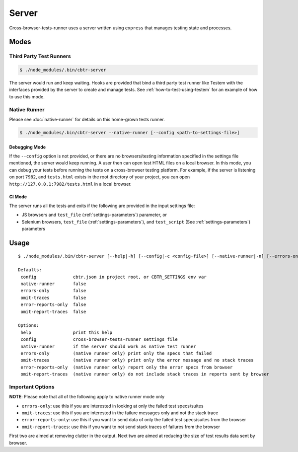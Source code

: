 Server
======

Cross-browser-tests-runner uses a server written using ``express`` that manages testing state and processes.

Modes
-----

Third Party Test Runners
~~~~~~~~~~~~~~~~~~~~~~~~

.. code-block:: sh

    $ ./node_modules/.bin/cbtr-server

The server would run and keep waiting. Hooks are provided that bind a third party test runner like Testem with the interfaces provided by the server to create and manage tests. See :ref:`how-to-test-using-testem` for an example of how to use this mode.

Native Runner
~~~~~~~~~~~~~

Please see :doc:`native-runner` for details on this home-grown tests runner.

.. code-block:: sh

    $ ./node_modules/.bin/cbtr-server --native-runner [--config <path-to-settings-file>]

Debugging Mode
..............

If the ``--config`` option is not provided, or there are no browsers/testing information specified in the settings file mentioned, the server would keep running. A user then can open test HTML files on a local browser. In this mode, you can debug your tests before running the tests on a cross-browser testing platform. For example, if the server is listening on port ``7982``, and ``tests.html`` exists in the root directory of your project, you can open ``http://127.0.0.1:7982/tests.html`` in a local browser.

CI Mode
.......

The server runs all the tests and exits if the following are provided in
the input settings file:

-  JS browsers and ``test_file`` (:ref:`settings-parameters`) parameter, or
-  Selenium browsers, ``test_file`` (:ref:`settings-parameters`), and ``test_script`` (See :ref:`settings-parameters`) parameters

Usage
-----

::

    $ ./node_modules/.bin/cbtr-server [--help|-h] [--config|-c <config-file>] [--native-runner|-n] [--errors-only|-e] [--omit-traces|-o] [--error-reports-only|-E] [--omit-report-traces|-O]
    
    Defaults:
     config              cbtr.json in project root, or CBTR_SETTINGS env var
     native-runner       false
     errors-only         false
     omit-traces         false
     error-reports-only  false
     omit-report-traces  false
    
    Options:
     help                print this help
     config              cross-browser-tests-runner settings file
     native-runner       if the server should work as native test runner
     errors-only         (native runner only) print only the specs that failed
     omit-traces         (native runner only) print only the error message and no stack traces
     error-reports-only  (native runner only) report only the error specs from browser
     omit-report-traces  (native runner only) do not include stack traces in reports sent by browser

Important Options
~~~~~~~~~~~~~~~~~

**NOTE**: Please note that all of the following apply to native runner mode only

-  ``errors-only``: use this if you are interested in looking at only the failed test specs/suites
-  ``omit-traces``: use this if you are interested in the failure messages only and not the stack trace
-  ``error-reports-only``: use this if you want to send data of only the failed test specs/suites from the browser
-  ``omit-report-traces``: use this if you want to not send stack traces of failures from the browser

First two are aimed at removing clutter in the output. Next two are aimed at reducing the size of test results data sent by browser.
